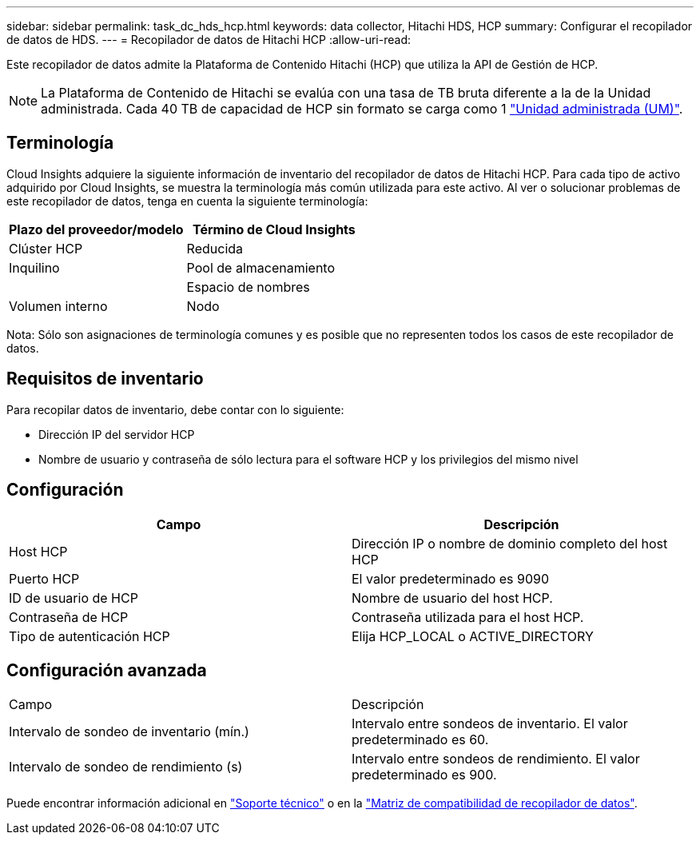 ---
sidebar: sidebar 
permalink: task_dc_hds_hcp.html 
keywords: data collector, Hitachi HDS, HCP 
summary: Configurar el recopilador de datos de HDS. 
---
= Recopilador de datos de Hitachi HCP
:allow-uri-read: 


[role="lead"]
Este recopilador de datos admite la Plataforma de Contenido Hitachi (HCP) que utiliza la API de Gestión de HCP.


NOTE: La Plataforma de Contenido de Hitachi se evalúa con una tasa de TB bruta diferente a la de la Unidad administrada. Cada 40 TB de capacidad de HCP sin formato se carga como 1 link:concept_subscribing_to_cloud_insights.html#pricing["Unidad administrada (UM)"].



== Terminología

Cloud Insights adquiere la siguiente información de inventario del recopilador de datos de Hitachi HCP. Para cada tipo de activo adquirido por Cloud Insights, se muestra la terminología más común utilizada para este activo. Al ver o solucionar problemas de este recopilador de datos, tenga en cuenta la siguiente terminología:

[cols="2*"]
|===
| Plazo del proveedor/modelo | Término de Cloud Insights 


| Clúster HCP | Reducida 


| Inquilino | Pool de almacenamiento 


|  | Espacio de nombres 


| Volumen interno | Nodo 
|===
Nota: Sólo son asignaciones de terminología comunes y es posible que no representen todos los casos de este recopilador de datos.



== Requisitos de inventario

Para recopilar datos de inventario, debe contar con lo siguiente:

* Dirección IP del servidor HCP
* Nombre de usuario y contraseña de sólo lectura para el software HCP y los privilegios del mismo nivel




== Configuración

[cols="2*"]
|===
| Campo | Descripción 


| Host HCP | Dirección IP o nombre de dominio completo del host HCP 


| Puerto HCP | El valor predeterminado es 9090 


| ID de usuario de HCP | Nombre de usuario del host HCP. 


| Contraseña de HCP | Contraseña utilizada para el host HCP. 


| Tipo de autenticación HCP | Elija HCP_LOCAL o ACTIVE_DIRECTORY 
|===


== Configuración avanzada

|===


| Campo | Descripción 


| Intervalo de sondeo de inventario (mín.) | Intervalo entre sondeos de inventario. El valor predeterminado es 60. 


| Intervalo de sondeo de rendimiento (s) | Intervalo entre sondeos de rendimiento. El valor predeterminado es 900. 
|===
Puede encontrar información adicional en link:concept_requesting_support.html["Soporte técnico"] o en la link:https://docs.netapp.com/us-en/cloudinsights/CloudInsightsDataCollectorSupportMatrix.pdf["Matriz de compatibilidad de recopilador de datos"].
